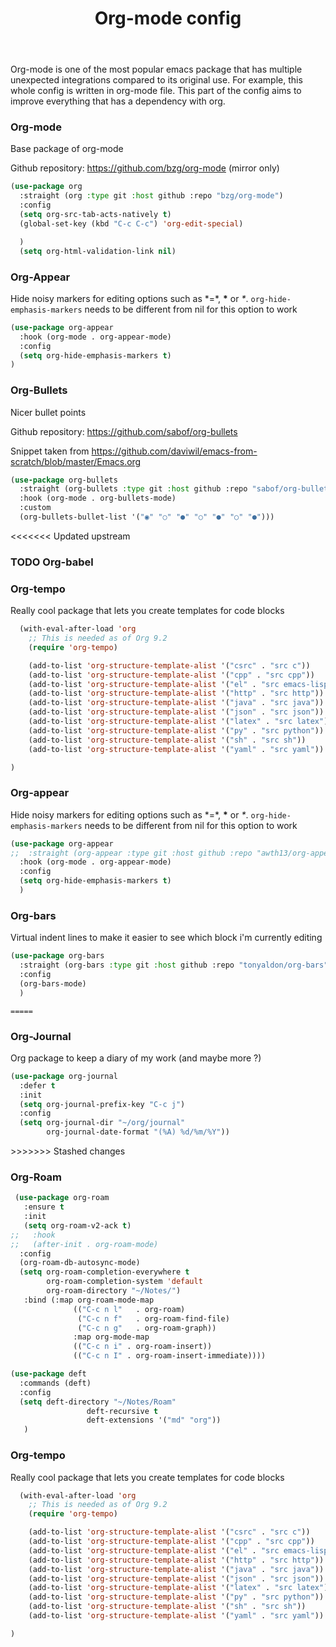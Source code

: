 #+TITLE: Org-mode config

Org-mode is one of the most popular emacs package that has multiple
unexpected integrations compared to its original use. For example,
this whole config is written in org-mode file.
This part of the config aims to improve everything that has a dependency with org.

*** Org-mode

Base package of org-mode

Github repository: https://github.com/bzg/org-mode (mirror only)
#+BEGIN_SRC emacs-lisp
  (use-package org
    :straight (org :type git :host github :repo "bzg/org-mode")
    :config
    (setq org-src-tab-acts-natively t)
    (global-set-key (kbd "C-c C-c") 'org-edit-special)

    )
    (setq org-html-validation-link nil)
#+END_SRC

*** Org-Appear
Hide noisy markers for editing options such as *=*, *** or /*/.
=org-hide-emphasis-markers= needs to be different from nil for this option to work
#+BEGIN_SRC emacs-lisp
    (use-package org-appear
      :hook (org-mode . org-appear-mode)
      :config
      (setq org-hide-emphasis-markers t)
    )
#+END_SRC
*** Org-Bullets

Nicer bullet points

Github repository: https://github.com/sabof/org-bullets

Snippet taken from https://github.com/daviwil/emacs-from-scratch/blob/master/Emacs.org
#+BEGIN_SRC emacs-lisp
  (use-package org-bullets
    :straight (org-bullets :type git :host github :repo "sabof/org-bullets")
    :hook (org-mode . org-bullets-mode)
    :custom
    (org-bullets-bullet-list '("◉" "○" "●" "○" "●" "○" "●")))
#+END_SRC
<<<<<<< Updated upstream

*** TODO Org-babel
*** Org-tempo

Really cool package that lets you create templates for code blocks

#+BEGIN_SRC emacs-lisp
    (with-eval-after-load 'org
      ;; This is needed as of Org 9.2
      (require 'org-tempo)

      (add-to-list 'org-structure-template-alist '("csrc" . "src c"))
      (add-to-list 'org-structure-template-alist '("cpp" . "src cpp"))
      (add-to-list 'org-structure-template-alist '("el" . "src emacs-lisp"))
      (add-to-list 'org-structure-template-alist '("http" . "src http"))
      (add-to-list 'org-structure-template-alist '("java" . "src java"))
      (add-to-list 'org-structure-template-alist '("json" . "src json"))
      (add-to-list 'org-structure-template-alist '("latex" . "src latex"))
      (add-to-list 'org-structure-template-alist '("py" . "src python"))
      (add-to-list 'org-structure-template-alist '("sh" . "src sh"))
      (add-to-list 'org-structure-template-alist '("yaml" . "src yaml"))

  )
#+END_SRC
*** Org-appear

Hide noisy markers for editing options such as *=*, *** or /*/.
=org-hide-emphasis-markers= needs to be different from nil for this option to work
#+BEGIN_SRC emacs-lisp
      (use-package org-appear
      ;;  :straight (org-appear :type git :host github :repo "awth13/org-appear")
        :hook (org-mode . org-appear-mode)
        :config
        (setq org-hide-emphasis-markers t)
        )
#+END_SRC

*** Org-bars
Virtual indent lines to make it easier to see which block i'm currently editing
#+begin_src emacs-lisp
  (use-package org-bars
    :straight (org-bars :type git :host github :repo "tonyaldon/org-bars")
    :config
    (org-bars-mode)
    )
#+end_src

=======
*** Org-Journal
Org package to keep a diary of my work (and maybe more ?)

#+begin_src emacs-lisp
  (use-package org-journal
    :defer t
    :init
    (setq org-journal-prefix-key "C-c j")
    :config
    (setq org-journal-dir "~/org/journal"
          org-journal-date-format "(%A) %d/%m/%Y"))
#+end_src
>>>>>>> Stashed changes
*** Org-Roam
    #+begin_src emacs-lisp
           (use-package org-roam
             :ensure t
             :init
             (setq org-roam-v2-ack t)
          ;;   :hook
          ;;   (after-init . org-roam-mode)
            :config
            (org-roam-db-autosync-mode)
            (setq org-roam-completion-everywhere t
                  org-roam-completion-system 'default
                  org-roam-directory "~/Notes/")
             :bind (:map org-roam-mode-map
                        (("C-c n l"   . org-roam)
                         ("C-c n f"   . org-roam-find-file)
                         ("C-c n g"   . org-roam-graph))
                        :map org-mode-map
                        (("C-c n i" . org-roam-insert))
                        (("C-c n I" . org-roam-insert-immediate))))

          (use-package deft
            :commands (deft)
            :config
            (setq deft-directory "~/Notes/Roam"
                           deft-recursive t
                           deft-extensions '("md" "org"))
             )
    #+end_src


*** Org-tempo

Really cool package that lets you create templates for code blocks

#+BEGIN_SRC emacs-lisp
    (with-eval-after-load 'org
      ;; This is needed as of Org 9.2
      (require 'org-tempo)

      (add-to-list 'org-structure-template-alist '("csrc" . "src c"))
      (add-to-list 'org-structure-template-alist '("cpp" . "src cpp"))
      (add-to-list 'org-structure-template-alist '("el" . "src emacs-lisp"))
      (add-to-list 'org-structure-template-alist '("http" . "src http"))
      (add-to-list 'org-structure-template-alist '("java" . "src java"))
      (add-to-list 'org-structure-template-alist '("json" . "src json"))
      (add-to-list 'org-structure-template-alist '("latex" . "src latex"))
      (add-to-list 'org-structure-template-alist '("py" . "src python"))
      (add-to-list 'org-structure-template-alist '("sh" . "src sh"))
      (add-to-list 'org-structure-template-alist '("yaml" . "src yaml"))

  )
#+END_SRC
    

